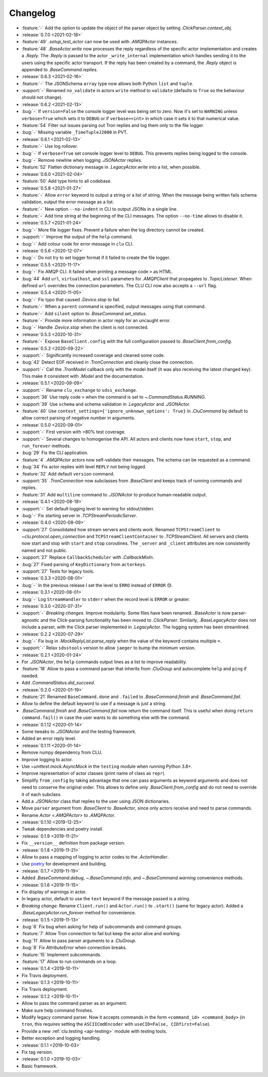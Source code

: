 .. _clu-changelog:

=========
Changelog
=========

* :feature:`-` Add the option to update the object of the parser object by setting `.ClickParser.context_obj`.

* :release:`0.7.0 <2021-02-18>`
* :feature:`49` `.setup_test_actor` can now be used with `.AMQPActor` instances.
* :feature:`48` `.BaseActor.write` now processes the reply regardless of the specific actor implementation and creates a `.Reply`. The `.Reply` is passed to the actor ``_write_internal`` implementation which handles sending it to the users using the specific actor transport. If the reply has been created by a command, the `.Reply` object is appended to `.BaseCommand.replies`.

* :release:`0.6.3 <2021-02-16>`
* :feature:`-` The JSONSchema ``array`` type now allows both Python ``list`` and ``tuple``.
* :support:`-` Renamed ``no_validate`` in actors ``write`` method to ``validate`` (defaults to ``True`` so the behaviour should not change).

* :release:`0.6.2 <2021-02-13>`
* :bug:`-` If ``version=False`` the console logger level was being set to zero. Now it's set to ``WARNING`` unless ``verbose=True`` which sets it to ``DEBUG`` or if ``verbose=<int>`` in which case it sets it to that numerical value.
* :feature:`54` Filter out issues parsing out Tron replies and log them only to the file logger.
* :bug:`-` Missing variable ``_TimeTupleJ2000`` in PVT.

* :release:`0.6.1 <2021-02-13>`
* :feature:`-` Use log rollover.
* :bug:`-` If ``verbose=True`` set console logger level to ``DEBUG``. This prevents replies being logged to the console.
* :bug:`-` Remove newline when logging `.JSONActor` replies.
* :feature:`52` Flatten dictionary message in `.LegacyActor.write` into a list, when possible.

* :release:`0.6.0 <2021-02-04>`
* :feature:`50` Add type hints to all codebase.

* :release:`0.5.8 <2021-01-27>`
* :feature:`-` Allow ``error`` keyword to output a string or a list of string. When the message being written fails schema validation, output the error message as a list.
* :feature:`-` New option ``--no-indent`` in CLI to output JSONs in a single line.
* :feature:`-` Add time string at the beginning of the CLI messages. The option ``--no-time`` allows to disable it.

* :release:`0.5.7 <2021-01-24>`
* :bug:`-` More file logger fixes. Prevent a failure when the log directory cannot be created.
* :support:`-` Improve the output of the ``help`` command.
* :bug:`-` Add colour code for error message in ``clu`` CLI.

* :release:`0.5.6 <2020-12-07>`
* :bug:`-` Do not try to set logger format if it failed to create the file logger.

* :release:`0.5.5 <2020-11-17>`
* :bug:`-` Fix AMQP CLI. It failed when printing a message code ``>`` as HTML.
* :bug:`44` Add ``url``, ``virtualhost``, and ``ssl`` parameters for `.AMQPClient` that propagates to `.TopicListener`. When defined ``url`` overrides the connection parameters. The CLU CLI now also accepts a ``--url`` flag.

* :release:`0.5.4 <2020-11-05>`
* :bug:`-` Fix typo that caused `.Device.stop` to fail.
* :feature:`-` When a ``parent`` command is specified, output messages using that command.
* :feature:`-` Add ``silent`` option to `.BaseCommand.set_status`.
* :feature:`-` Provide more information in actor reply for an uncaught error.
* :bug:`-` Handle `.Device.stop` when the client is not connected.

* :release:`0.5.3 <2020-10-31>`
* :feature:`-` Expose ``BaseClient.config`` with the full configuration passed to `.BaseClient.from_config`.

* :release:`0.5.2 <2020-09-22>`
* :support:`-` Significantly increased coverage and cleaned some code.
* :bug:`42` Detect EOF received in `.TronConnection` and cleanly close the connection.
* :support:`-` Call the `.TronModel` callback only with the model itself (it was also receiving the latest changed key). This make it consistent with `.Model` and the documentation.

* :release:`0.5.1 <2020-09-09>`
* :support:`-` Rename ``clu_exchange`` to ``sdss_exchange``.
* :support:`38` Use reply code ``>`` when the command is set to `~.CommandStatus.RUNNING`.
* :support:`39` Use ``schema`` and schema validation in `.LegacyActor` and `.JSONActor`.
* :feature:`40` Use ``context_settings={'ignore_unknown_options': True}`` in `.CluCommand` by default to allow correct parsing of negative number in arguments.

* :release:`0.5.0 <2020-09-01>`
* :support:`-` First version with >80% test coverage.
* :support:`-` Several changes to homogenise the API. All actors and clients now have ``start``, ``stop``, and ``run_forever`` methods.
* :bug:`29` Fix the CLI application.
* :feature:`4` `.AMQPActor` actors now self-validate their messages. The schema can be requested as a command.
* :bug:`34` Fix actor replies with level ``REPLY`` not being logged.
* :feature:`32` Add default ``version`` command.
* :support:`35` `.TronConnection` now subclasses from `.BaseClient` and keeps track of running commands and replies.
* :feature:`31` Add ``multiline`` command to `.JSONActor` to produce human-readable output.

* :release:`0.4.1 <2020-08-19>`
* :support:`-` Set default logging level to warning for stdout/stderr.
* :bug:`-` Fix starting server in `.TCPStreamPeriodicServer`.

* :release:`0.4.0 <2020-08-09>`
* :support:`27` Consolidated how stream servers and clients work. Renamed ``TCPStreamClient`` to `~clu.protocol.open_connection` and ``TCPStreamClientContainer`` to `.TCPStreamClient`. All servers and clients now start and stop with ``start`` and ``stop`` coroutines. The ``_server`` and ``_client`` attributes are now consistently named and not public.
* :support:`27` Replace ``CallbackScheduler`` with `.CallbackMixIn`.
* :bug:`27` Fixed parsing of ``KeyDictionary`` from ``actorkeys``.
* :support:`27` Tests for legacy tools.

* :release:`0.3.3 <2020-08-01>`
* :bug:`-` In the previous release I set the level to ``ERRO`` instead of ``ERROR`` 😓.

* :release:`0.3.1 <2020-08-01>`
* :bug:`-` Log ``StreamHandler`` to ``stderr`` when the record level is ``ERROR`` or greater.

* :release:`0.3.0 <2020-07-31>`
* :support:`-` *Breaking changes.* Improve modularity. Some files have been renamed. `.BaseActor` is now parser-agnostic and the Click-parsing functionality has been moved to `.ClickParser`. Similarly, `.BaseLegacyActor` does not include a parser, with the Click parser implemented in `.LegacyActor`. The logging system has been streamlined.

* :release:`0.2.2 <2020-07-29>`
* :bug:`-` Fix bug in `.MockReplyList.parse_reply` when the value of the keyword contains multiple ``=``.
* :support:`-` Relax ``sdsstools`` version to allow ``jaeger`` to bump the minimum version.

* :release:`0.2.1 <2020-01-24>`
* For `.JSONActor`, the ``help`` commands output lines as a list to improve readability.
* :feature:`18` Allow to pass a command parser that inherits from `.CluGroup` and autocomplete ``help`` and ``ping`` if needed.
* Add `.CommandStatus.did_succeed`.

* :release:`0.2.0 <2020-01-19>`
* :feature:`21` Renamed ``BaseCommand.done`` and ``.failed`` to `.BaseCommand.finish` and `.BaseCommand.fail`.
* Allow to define the default keyword to use if a message is just a string.
* `.BaseCommand.finish` and `.BaseCommand.fail` now return the command itself. This is useful when doing ``return command.fail()`` in case the user wants to do something else with the command.

* :release:`0.1.12 <2020-01-14>`
* Some tweaks to `.JSONActor` and the testing framework.
* Added an error reply level.

* :release:`0.1.11 <2020-01-14>`
* Remove numpy dependency from CLU.
* Improve logging to actor.
* Use `~unittest.mock.AsyncMock` in the ``testing`` module when running Python 3.8+.
* Improve representation of actor classes (print name of class as ``repr``).
* Simplify ``from_config`` by taking advantage that one can pass arguments as keyword arguments and does not need to conserve the original order. This allows to define only `.BaseClient.from_config` and do not need to override it of each subclass.
* Add a `.JSONActor` class that replies to the user using JSON dictionaries.
* Move ``parser`` argument from `.BaseClient` to `.BaseActor`, since only actors receive and need to parse commands.
* Rename `Actor <.AMQPActor>` to `.AMQPActor`.

* :release:`0.1.10 <2019-12-25>`
* Tweak dependencies and poetry install.

* :release:`0.1.9 <2019-11-21>`
* Fix ``__version__`` definition from package version.

* :release:`0.1.8 <2019-11-21>`
* Allow to pass a mapping of logging to actor codes to the `.ActorHandler`.
* Use `poetry <https://poetry.eustace.io/>`__ for development and building.

* :release:`0.1.7 <2019-11-19>`
* Added `.BaseCommand.debug`, `~.BaseCommand.info`, and `~.BaseCommand.warning` convenience methods.

* :release:`0.1.6 <2019-11-15>`
* Fix display of warnings in actor.
* In legacy actor, default to use the ``text`` keyword if the message passed is a string.
* *Breaking change:* Rename ``Client.run()`` and ``Actor.run()`` to ``.start()`` (same for legacy actor). Added a `.BaseLegacyActor.run_forever` method for convenience.

* :release:`0.1.5 <2019-11-13>`
* :bug:`6` Fix bug when asking for help of subcommands and command groups.
* :feature:`7` Allow Tron connection to fail but keep the actor alive and working.
* :bug:`11` Allow to pass parser arguments to a `.CluGroup`.
* :bug:`8` Fix `AttributeError` when connection breaks.
* :feature:`15` Implement subcommands.
* :feature:`17` Allow to run commands on a loop.

* :release:`0.1.4 <2019-10-11>`
* Fix Travis deployment.

* :release:`0.1.3 <2019-10-11>`
* Fix Travis deployment.

* :release:`0.1.2 <2019-10-11>`
* Allow to pass the command parser as an argument.
* Make sure help command finishes.
* Modify legacy command parser. Now it accepts commands in the form ``<command_id> <command_body>`` (in ``tron``, this requires setting the ``ASCIICmdEncoder`` with ``useCID=False, CIDfirst=False``).
* Provide a new :ref:`clu.testing <api-testing>` module with testing tools.
* Better exception and logging handling.

* :release:`0.1.1 <2019-10-03>`
* Fix tag version.

* :release:`0.1.0 <2019-10-03>`
* Basic framework.
